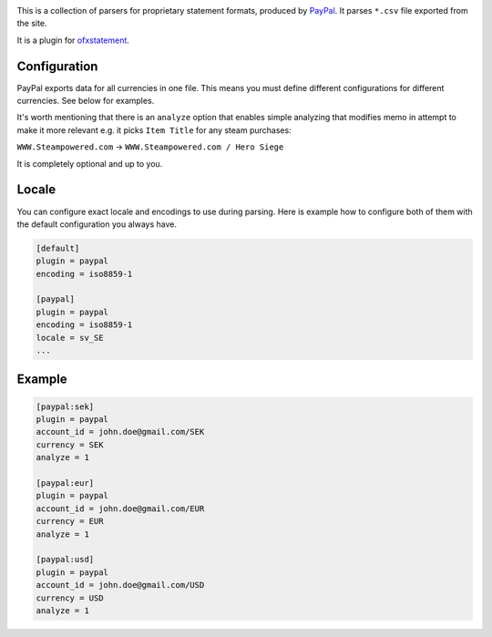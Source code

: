 .. image:: https://travis-ci.org/themalkolm/ofxstatement-paypal.svg?branch=master
    :target: https://travis-ci.org/themalkolm/ofxstatement-paypal

This is a collection of parsers for proprietary statement formats, produced by
`PayPal`_. It parses ``*.csv`` file exported from the site.

It is a plugin for `ofxstatement`_.

.. _PayPal: https://www.paypal.com
.. _ofxstatement: https://github.com/kedder/ofxstatement

Configuration
=============

PayPal exports data for all currencies in one file. This means you must define different configurations for different
currencies. See below for examples.

It's worth mentioning that there is an ``analyze`` option that enables simple
analyzing that modifies memo in attempt to make it more relevant e.g. it
picks ``Item Title`` for any steam purchases:

``WWW.Steampowered.com`` -> ``WWW.Steampowered.com / Hero Siege``

It is completely optional and up to you.

Locale
======

You can configure exact locale and encodings to use during parsing. Here is example how to configure both of them
with the default configuration you always have.

.. code-block::

    [default]
    plugin = paypal
    encoding = iso8859-1

    [paypal]
    plugin = paypal
    encoding = iso8859-1
    locale = sv_SE
    ...

Example
=======

.. code-block::

    [paypal:sek]
    plugin = paypal
    account_id = john.doe@gmail.com/SEK
    currency = SEK
    analyze = 1

    [paypal:eur]
    plugin = paypal
    account_id = john.doe@gmail.com/EUR
    currency = EUR
    analyze = 1

    [paypal:usd]
    plugin = paypal
    account_id = john.doe@gmail.com/USD
    currency = USD
    analyze = 1